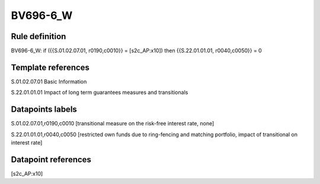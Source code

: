 =========
BV696-6_W
=========

Rule definition
---------------

BV696-6_W: if ({{S.01.02.07.01, r0190,c0010}} = [s2c_AP:x10]) then {{S.22.01.01.01, r0040,c0050}} = 0


Template references
-------------------

S.01.02.07.01 Basic Information

S.22.01.01.01 Impact of long term guarantees measures and transitionals


Datapoints labels
-----------------

S.01.02.07.01,r0190,c0010 [transitional measure on the risk-free interest rate, none]

S.22.01.01.01,r0040,c0050 [restricted own funds due to ring-fencing and matching portfolio, impact of transitional on interest rate]



Datapoint references
--------------------

[s2c_AP:x10]